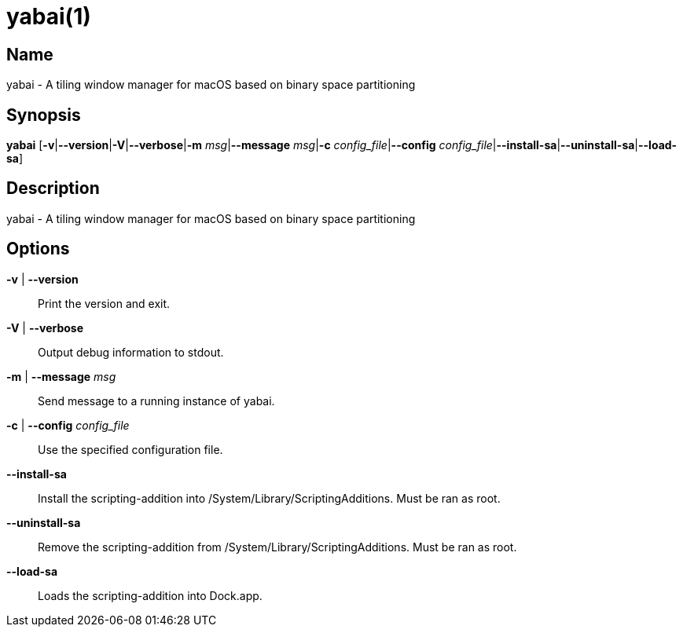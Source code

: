 yabai(1)
========

Name
----

yabai - A tiling window manager for macOS based on binary space partitioning

Synopsis
--------

*yabai* [*-v*|*--version*|*-V*|*--verbose*|*-m* 'msg'|*--message* 'msg'|*-c* 'config_file'|*--config* 'config_file'|*--install-sa*|*--uninstall-sa*|*--load-sa*]

Description
-----------

yabai - A tiling window manager for macOS based on binary space partitioning

Options
-------
*-v* | *--version*::
    Print the version and exit.

*-V* | *--verbose*::
    Output debug information to stdout.

*-m* | *--message* 'msg'::
    Send message to a running instance of yabai.

*-c* | *--config* 'config_file'::
    Use the specified configuration file.

*--install-sa*::
    Install the scripting-addition into /System/Library/ScriptingAdditions. Must be ran as root.

*--uninstall-sa*::
    Remove the scripting-addition from /System/Library/ScriptingAdditions. Must be ran as root.

*--load-sa*::
    Loads the scripting-addition into Dock.app.
